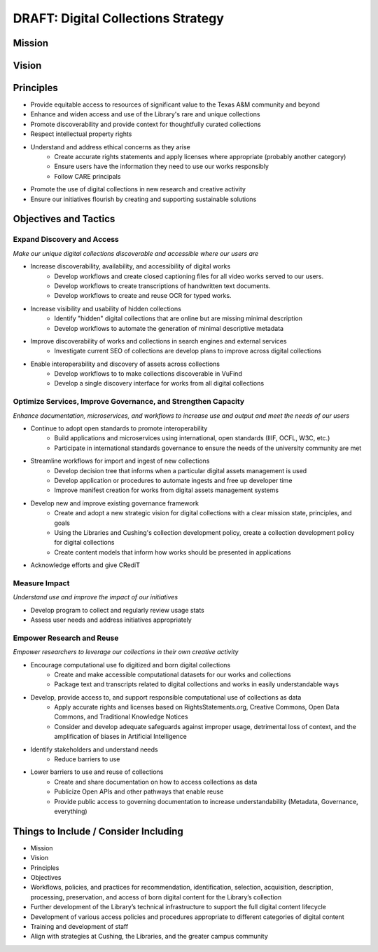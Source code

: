 DRAFT: Digital Collections Strategy
===================================

Mission
-------

Vision
------

Principles
----------

* Provide equitable access to resources of significant value to the Texas A&M community and beyond
* Enhance and widen access and use of the Library's rare and unique collections
* Promote discoverability and provide context for thoughtfully curated collections
* Respect intellectual property rights
* Understand and address ethical concerns as they arise
    * Create accurate rights statements and apply licenses where appropriate (probably another category)
    * Ensure users have the information they need to use our works responsibly
    * Follow CARE principals
* Promote the use of digital collections in new research and creative activity
* Ensure our initiatives flourish by creating and supporting sustainable solutions

Objectives and Tactics
----------------------

===========================
Expand Discovery and Access
===========================

*Make our unique digital collections discoverable and accessible where our users are*

* Increase discoverability, availability, and accessibility of digital works
    * Develop workflows and create closed captioning files for all video works served to our users.
    * Develop workflows to create transcriptions of handwritten text documents.
    * Develop workflows to create and reuse OCR for typed works.
* Increase visibility and usability of hidden collections
    * Identify "hidden" digital collections that are online but are missing minimal description
    * Develop workflows to automate the generation of minimal descriptive metadata
* Improve discoverability of works and collections in search engines and external services
    * Investigate current SEO of collections are develop plans to improve across digital collections
* Enable interoperability and discovery of assets across collections
    * Develop workflows to to make collections discoverable in VuFind
    * Develop a single discovery interface for works from all digital collections

==============================================================
Optimize Services, Improve Governance, and Strengthen Capacity
==============================================================

*Enhance documentation, microservices, and workflows to increase use and output and meet the needs of our users*

* Continue to adopt open standards to promote interoperability
    * Build applications and microservices using international, open standards (IIIF, OCFL, W3C, etc.)
    * Participate in international standards governance to ensure the needs of the university community are met
* Streamline workflows for import and ingest of new collections
    * Develop decision tree that informs when a particular digital assets management is used
    * Develop application or procedures to automate ingests and free up developer time
    * Improve manifest creation for works from digital assets management systems
* Develop new and improve existing governance framework
    * Create and adopt a new strategic vision for digital collections with a clear mission state, principles, and goals
    * Using the Libraries and Cushing's collection development policy, create a collection development policy for digital collections
    * Create content models that inform how works should be presented in applications
* Acknowledge efforts and give CRediT

==============
Measure Impact
==============

*Understand use and improve the impact of our initiatives*

* Develop program to collect and regularly review usage stats
* Assess user needs and address initiatives appropriately

==========================
Empower Research and Reuse
==========================

*Empower researchers to leverage our collections in their own creative activity*

* Encourage computational use fo digitized and born digital collections
    * Create and make accessible computational datasets for our works and collections
    * Package text and transcripts related to digital collections and works in easily understandable ways
* Develop, provide access to, and support responsible computational use of collections as data
    * Apply accurate rights and licenses based on RightsStatements.org, Creative Commons, Open Data Commons, and Traditional Knowledge Notices
    * Consider and develop adequate safeguards against improper usage, detrimental loss of context, and the amplification of biases in Artificial Intelligence
* Identify stakeholders and understand needs
    * Reduce barriers to use
* Lower barriers to use and reuse of collections
    * Create and share documentation on how to access collections as data
    * Publicize Open APIs and other pathways that enable reuse
    * Provide public access to governing documentation to increase understandability (Metadata, Governance, everything)

Things to Include / Consider Including
--------------------------------------

* Mission
* Vision
* Principles
* Objectives
* Workflows, policies, and practices for recommendation, identification, selection, acquisition, description, processing, preservation, and access of born digital content for the Library’s collection
* Further development of the Library’s technical infrastructure to support the full digital content lifecycle
* Development of various access policies and procedures appropriate to different categories of digital content
* Training and development of staff
* Align with strategies at Cushing, the Libraries, and the greater campus community
